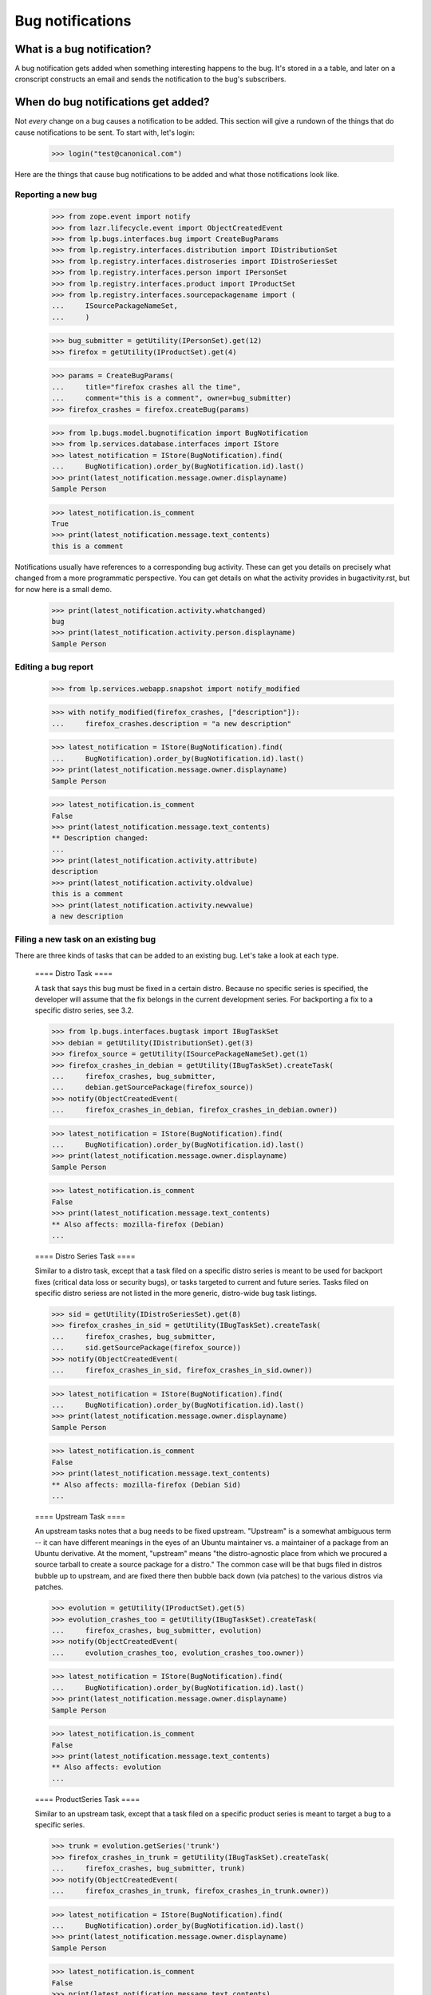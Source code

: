 
Bug notifications
=================


What is a bug notification?
---------------------------

A bug notification gets added when something interesting happens to the
bug. It's stored in a a table, and later on a cronscript constructs an
email and sends the notification to the bug's subscribers.


When do bug notifications get added?
------------------------------------

Not *every* change on a bug causes a notification to be added. This
section will give a rundown of the things that do cause notifications to
be sent. To start with, let's login:

    >>> login("test@canonical.com")

Here are the things that cause bug notifications to be added and what
those notifications look like.


Reporting a new bug
...................

    >>> from zope.event import notify
    >>> from lazr.lifecycle.event import ObjectCreatedEvent
    >>> from lp.bugs.interfaces.bug import CreateBugParams
    >>> from lp.registry.interfaces.distribution import IDistributionSet
    >>> from lp.registry.interfaces.distroseries import IDistroSeriesSet
    >>> from lp.registry.interfaces.person import IPersonSet
    >>> from lp.registry.interfaces.product import IProductSet
    >>> from lp.registry.interfaces.sourcepackagename import (
    ...     ISourcePackageNameSet,
    ...     )

    >>> bug_submitter = getUtility(IPersonSet).get(12)
    >>> firefox = getUtility(IProductSet).get(4)

    >>> params = CreateBugParams(
    ...     title="firefox crashes all the time",
    ...     comment="this is a comment", owner=bug_submitter)
    >>> firefox_crashes = firefox.createBug(params)

    >>> from lp.bugs.model.bugnotification import BugNotification
    >>> from lp.services.database.interfaces import IStore
    >>> latest_notification = IStore(BugNotification).find(
    ...     BugNotification).order_by(BugNotification.id).last()
    >>> print(latest_notification.message.owner.displayname)
    Sample Person

    >>> latest_notification.is_comment
    True
    >>> print(latest_notification.message.text_contents)
    this is a comment

Notifications usually have references to a corresponding bug activity.  These
can get you details on precisely what changed from a more programmatic
perspective.  You can get details on what the activity provides in
bugactivity.rst, but for now here is a small demo.

    >>> print(latest_notification.activity.whatchanged)
    bug
    >>> print(latest_notification.activity.person.displayname)
    Sample Person


Editing a bug report
....................

    >>> from lp.services.webapp.snapshot import notify_modified

    >>> with notify_modified(firefox_crashes, ["description"]):
    ...     firefox_crashes.description = "a new description"

    >>> latest_notification = IStore(BugNotification).find(
    ...     BugNotification).order_by(BugNotification.id).last()
    >>> print(latest_notification.message.owner.displayname)
    Sample Person

    >>> latest_notification.is_comment
    False
    >>> print(latest_notification.message.text_contents)
    ** Description changed:
    ...
    >>> print(latest_notification.activity.attribute)
    description
    >>> print(latest_notification.activity.oldvalue)
    this is a comment
    >>> print(latest_notification.activity.newvalue)
    a new description


Filing a new task on an existing bug
....................................

There are three kinds of tasks that can be added to an existing
bug. Let's take a look at each type.


    ==== Distro Task ====

    A task that says this bug must be fixed in a certain distro. Because no
    specific series is specified, the developer will assume that the fix
    belongs in the current development series. For backporting a fix to a
    specific distro series, see 3.2.

    >>> from lp.bugs.interfaces.bugtask import IBugTaskSet
    >>> debian = getUtility(IDistributionSet).get(3)
    >>> firefox_source = getUtility(ISourcePackageNameSet).get(1)
    >>> firefox_crashes_in_debian = getUtility(IBugTaskSet).createTask(
    ...     firefox_crashes, bug_submitter,
    ...     debian.getSourcePackage(firefox_source))
    >>> notify(ObjectCreatedEvent(
    ...     firefox_crashes_in_debian, firefox_crashes_in_debian.owner))

    >>> latest_notification = IStore(BugNotification).find(
    ...     BugNotification).order_by(BugNotification.id).last()
    >>> print(latest_notification.message.owner.displayname)
    Sample Person

    >>> latest_notification.is_comment
    False
    >>> print(latest_notification.message.text_contents)
    ** Also affects: mozilla-firefox (Debian)
    ...


    ==== Distro Series Task ====

    Similar to a distro task, except that a task filed on a specific
    distro series is meant to be used for backport fixes (critical data
    loss or security bugs), or tasks targeted to current and future
    series. Tasks filed on specific distro seriess are not listed in
    the more generic, distro-wide bug task listings.

    >>> sid = getUtility(IDistroSeriesSet).get(8)
    >>> firefox_crashes_in_sid = getUtility(IBugTaskSet).createTask(
    ...     firefox_crashes, bug_submitter,
    ...     sid.getSourcePackage(firefox_source))
    >>> notify(ObjectCreatedEvent(
    ...     firefox_crashes_in_sid, firefox_crashes_in_sid.owner))

    >>> latest_notification = IStore(BugNotification).find(
    ...     BugNotification).order_by(BugNotification.id).last()
    >>> print(latest_notification.message.owner.displayname)
    Sample Person

    >>> latest_notification.is_comment
    False
    >>> print(latest_notification.message.text_contents)
    ** Also affects: mozilla-firefox (Debian Sid)
    ...


    ==== Upstream Task ====

    An upstream tasks notes that a bug needs to be fixed upstream. "Upstream"
    is a somewhat ambiguous term -- it can have different meanings in the eyes
    of an Ubuntu maintainer vs. a maintainer of a package from an Ubuntu
    derivative. At the moment, "upstream" means "the distro-agnostic place
    from which we procured a source tarball to create a source package for a
    distro." The common case will be that bugs filed in distros bubble up to
    upstream, and are fixed there then bubble back down (via patches) to the
    various distros via patches.

    >>> evolution = getUtility(IProductSet).get(5)
    >>> evolution_crashes_too = getUtility(IBugTaskSet).createTask(
    ...     firefox_crashes, bug_submitter, evolution)
    >>> notify(ObjectCreatedEvent(
    ...     evolution_crashes_too, evolution_crashes_too.owner))

    >>> latest_notification = IStore(BugNotification).find(
    ...     BugNotification).order_by(BugNotification.id).last()
    >>> print(latest_notification.message.owner.displayname)
    Sample Person

    >>> latest_notification.is_comment
    False
    >>> print(latest_notification.message.text_contents)
    ** Also affects: evolution
    ...


    ==== ProductSeries Task ====

    Similar to an upstream task, except that a task filed on a specific
    product series is meant to target a bug to a specific series.

    >>> trunk = evolution.getSeries('trunk')
    >>> firefox_crashes_in_trunk = getUtility(IBugTaskSet).createTask(
    ...     firefox_crashes, bug_submitter, trunk)
    >>> notify(ObjectCreatedEvent(
    ...     firefox_crashes_in_trunk, firefox_crashes_in_trunk.owner))

    >>> latest_notification = IStore(BugNotification).find(
    ...     BugNotification).order_by(BugNotification.id).last()
    >>> print(latest_notification.message.owner.displayname)
    Sample Person

    >>> latest_notification.is_comment
    False
    >>> print(latest_notification.message.text_contents)
    ** Also affects: evolution/trunk
    ...


Commenting on a bug report
..........................

    >>> from lp.bugs.interfaces.bugmessage import IBugMessageSet

    >>> bugmessageset = getUtility(IBugMessageSet)
    >>> current_user = getUtility(ILaunchBag).user
    >>> comment_on_firefox_crashes_in_debian = bugmessageset.createMessage(
    ...     subject="some title", content="just a test comment",
    ...     bug=firefox_crashes, owner=current_user)
    >>> notify(ObjectCreatedEvent(comment_on_firefox_crashes_in_debian))

    >>> latest_notification = IStore(BugNotification).find(
    ...     BugNotification).order_by(BugNotification.id).last()
    >>> print(latest_notification.message.owner.displayname)
    Sample Person

    >>> latest_notification.is_comment
    True
    >>> print(latest_notification.message.text_contents)
    just a test comment


Editing a task
..............

Let's demonstrate a notification email where Sample Person marks a
task Fixed, and assigns themselves to it.

    >>> from lp.bugs.interfaces.bugtask import BugTaskStatus

    >>> with notify_modified(
    ...         firefox_crashes_in_debian, ["status", "assignee"]):
    ...     firefox_crashes_in_debian.transitionToStatus(
    ...         BugTaskStatus.FIXRELEASED, getUtility(ILaunchBag).user)
    ...     firefox_crashes_in_debian.transitionToAssignee(bug_submitter)

    >>> latest_notification = IStore(BugNotification).find(
    ...     BugNotification).order_by(BugNotification.id).last()
    >>> print(latest_notification.message.owner.displayname)
    Sample Person

    >>> latest_notification.is_comment
    False
    >>> print(latest_notification.message.text_contents)
    ** Changed in: mozilla-firefox (Debian)
    ...

    >>> with notify_modified(
    ...         firefox_crashes_in_trunk, ["status", "assignee"]):
    ...     firefox_crashes_in_trunk.transitionToStatus(
    ...         BugTaskStatus.FIXRELEASED, getUtility(ILaunchBag).user)
    ...     firefox_crashes_in_trunk.transitionToAssignee(bug_submitter)

    >>> latest_notification = IStore(BugNotification).find(
    ...     BugNotification).order_by(BugNotification.id).last()
    >>> print(latest_notification.message.owner.displayname)
    Sample Person

    >>> latest_notification.is_comment
    False
    >>> print(latest_notification.message.text_contents)
    ** Changed in: evolution/trunk
    ...


Adding and editing a CVE reference
..................................

Adding a CVE reference to a bug also causes a notification email to go
out to the bug notification recipient list. Let's create a CVE ref and
attach it to the firefox_crashes bug that we've been using throughout
this document:

    >>> from lp.bugs.interfaces.cve import CveStatus, ICveSet
    >>> cve = getUtility(ICveSet).new(sequence="2004-0276",
    ...     description="a brief CVE description", status=CveStatus.ENTRY)
    >>> from lp.bugs.model.bug import Bug
    >>> bug = Bug.get(1)
    >>> bugcve = cve.linkBug(bug) # note this creates the event and notifies

    >>> latest_notification = IStore(BugNotification).find(
    ...     BugNotification).order_by(BugNotification.id).last()
    >>> print(latest_notification.message.owner.displayname)
    Sample Person

    >>> latest_notification.is_comment
    False
    >>> print(latest_notification.message.text_contents)
    ** CVE added: https://cve.mitre.org/cgi-bin/cvename.cgi?name=2004-0276


Expiring notifications
......................

During bulk imports or changes of bugs, we often want to suppress
email notifications.  Due to the previous operation, there is a
pending bug notification for bug 1:

    >>> notifications = IStore(BugNotification).find(
    ...     BugNotification, bug_id=1, date_emailed=None)
    >>> notifications.count()
    1

This notification can be expired using the expireNotifications()
method:

    >>> bug.expireNotifications()
    >>> notifications = IStore(BugNotification).find(
    ...     BugNotification, bug_id=1, date_emailed=None)
    >>> notifications.count()
    0
